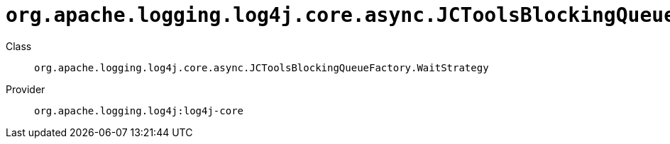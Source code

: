 ////
Licensed to the Apache Software Foundation (ASF) under one or more
contributor license agreements. See the NOTICE file distributed with
this work for additional information regarding copyright ownership.
The ASF licenses this file to You under the Apache License, Version 2.0
(the "License"); you may not use this file except in compliance with
the License. You may obtain a copy of the License at

    https://www.apache.org/licenses/LICENSE-2.0

Unless required by applicable law or agreed to in writing, software
distributed under the License is distributed on an "AS IS" BASIS,
WITHOUT WARRANTIES OR CONDITIONS OF ANY KIND, either express or implied.
See the License for the specific language governing permissions and
limitations under the License.
////

[#org_apache_logging_log4j_core_async_JCToolsBlockingQueueFactory_WaitStrategy]
= `org.apache.logging.log4j.core.async.JCToolsBlockingQueueFactory.WaitStrategy`

Class:: `org.apache.logging.log4j.core.async.JCToolsBlockingQueueFactory.WaitStrategy`
Provider:: `org.apache.logging.log4j:log4j-core`




